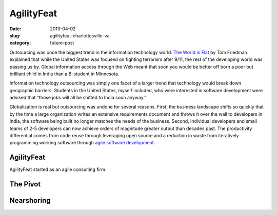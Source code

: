 AgilityFeat
===========

:date: 2013-04-02
:slug: agilityfeat-charlottesville-va
:category: future-post

Outsourcing was once the biggest trend in the information technology world.
`The World is Flat <http://www.thomaslfriedman.com/bookshelf/the-world-is-flat>`_ 
by Tom Friedman explained that while the United States was focused on fighting
terrorism after 9/11, the rest of the developing world was passing us by.  
Global information access through the Web meant that soon you would be 
better off born a poor but brilliant child in India than a B-student in 
Minnesota. 

Information technology outsourcing was simply one facet of a larger trend
that technology would break down geographic barriers. Students in the 
United States, myself included, who were interested in software development 
were advised that "those jobs will all be shifted to India soon anyway." 

Globalization is real but outsourcing was undone for several reasons. First,
the business landscape shifts so quickly that by the time a large organization
writes an extensive requirements document and throws it over the wall to
developers in India, the software being built no longer matches the needs of
the business. Second, individual developers and small teams of 2-5 developers
can now achieve orders of magnitude greater output than decades past.
The productivity differential comes from code reuse through leveraging open
source and a reduction in waste from iteratively programming working software 
through `agile software development <http://agilemanifesto.org/>`_.


AgilityFeat
-----------
AgilityFeat started as an agile consulting firm.

.. image:: ../img/130310-agilityfeat/arin-and-matt.jpg
  :alt: Arin, AgilityFeat's founder, and myself


The Pivot
---------


Nearshoring
-----------

